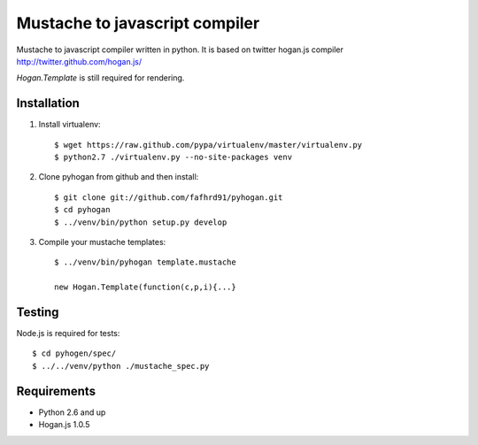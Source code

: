 Mustache to javascript compiler
===============================

Mustache to javascript compiler written in python. It is based on
twitter hogan.js compiler http://twitter.github.com/hogan.js/

`Hogan.Template` is still required for rendering.


Installation
------------

1. Install virtualenv::

    $ wget https://raw.github.com/pypa/virtualenv/master/virtualenv.py
    $ python2.7 ./virtualenv.py --no-site-packages venv

2. Clone pyhogan from github and then install::

    $ git clone git://github.com/fafhrd91/pyhogan.git
    $ cd pyhogan
    $ ../venv/bin/python setup.py develop

3. Compile your mustache templates::

    $ ../venv/bin/pyhogan template.mustache

    new Hogan.Template(function(c,p,i){...}


Testing
-------

Node.js is required for tests::

    $ cd pyhogen/spec/
    $ ../../venv/python ./mustache_spec.py


Requirements
------------

- Python 2.6 and up

- Hogan.js 1.0.5
